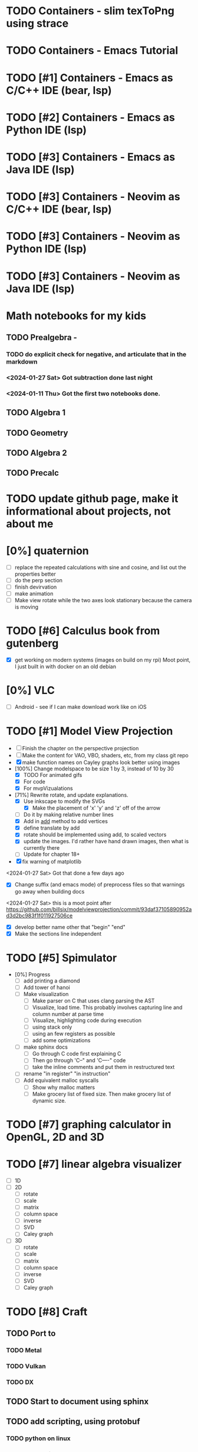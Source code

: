 #+PRIORITIES: 1 10 5

* TODO Containers - slim texToPng using strace
* TODO Containers - Emacs Tutorial
* TODO [#1] Containers - Emacs as C/C++ IDE (bear, lsp)
* TODO [#2] Containers - Emacs as Python IDE (lsp)
* TODO [#3] Containers - Emacs as Java IDE (lsp)
* TODO [#3] Containers - Neovim as C/C++ IDE (bear, lsp)
* TODO [#3] Containers - Neovim as Python IDE (lsp)
* TODO [#3] Containers - Neovim as Java IDE (lsp)
* Math notebooks for my kids
** TODO Prealgebra -
*** TODO do explicit check for negative, and articulate that in the markdown
*** <2024-01-27 Sat> Got subtraction done last night
*** <2024-01-11 Thu> Got the first two notebooks done.
** TODO Algebra 1
** TODO Geometry
** TODO Algebra 2
** TODO Precalc
* TODO update github page, make it informational about projects, not about me
* [0%] quaternion
    - [ ] replace the repeated calculations with sine and cosine, and list out the properties better
    - [ ] do the perp section
    - [ ] finish devirvation
    - [ ] make animation
    - [ ] Make view rotate while the two axes look stationary because the camera is moving
* TODO [#6] Calculus book from gutenberg
    - [X] get working on modern systems (images on build on my rpi)
      Moot point, I just built in with docker on an old debian
* [0%] VLC
    - [ ] Android - see if I can make download work like on iOS
* TODO [#1] Model View Projection
    - [ ] Finish the chapter on the perspective projection
    - [ ] Make the content for VAO, VBO, shaders, etc, from my class git repo
    - [X] make function names on Cayley graphs look better using images
    - [100%] Change modelspace to be size 1 by 3, instead of 10 by 30
      - [X] TODO For animated gifs
      - [X] For code
      - [X] For mvpVizualations
    - [71%] Rewrite rotate, and update explanations.
      - [X] Use inkscape to modify the SVGs
        - [X] Make the placement of 'x' 'y' and 'z' off of the arrow
      - [ ] Do it by making relative number lines
      - [X] Add in _add_ method to add vertices
      - [X] define translate by add
      - [X] rotate should be implemented using add, to scaled vectors
      - [X] update the images.  I'd rather have hand drawn images, then what is currently there
      - [ ] Update for chapter 18+
    - [X] fix warning of matplotlib
    <2024-01-27 Sat> Got that done a few days ago
    - [X] Change suffix (and emacs mode) of preprocess files so that warnings go away when building docs
    <2024-01-27 Sat> this is a moot point after https://github.com/billsix/modelviewprojection/commit/93daf37105890952ad3d2bc983f1f011927506ce
    - [X] develop better name other that "begin" "end"
    - [X] Make the sections line independent

* TODO [#5] Spimulator
    - [0%] Progress
      - [ ] add printing a diamond
      - [ ] Add tower of hanoi
      - [ ] Make visualization
        - [ ] Make parser on C that uses clang parsing the AST
        - [ ] Visualize, load time.  This probably involves capturing line and column number at parse time
        - [ ] Visualize, highlighting code during execution
        - [ ] using stack only
        - [ ] using an few registers as possible
        - [ ] add some optimizations
      - [ ] make sphinx docs
        - [ ] Go through C code first explaining C
        - [ ] Then go through 'C--" and 'C----" code
        - [ ] take the inline comments and put them in restructured text
      - [ ] rename "in register" "in instruction"
      - [ ] Add equivalent malloc syscalls
        - [ ] Show why malloc matters
        - [ ] Make grocery list of fixed size.  Then make grocery list of dynamic size.
* TODO [#7] graphing calculator in OpenGL, 2D and 3D
* TODO [#7] linear algebra visualizer
      - [ ] 1D
      - [ ] 2D
        - [ ] rotate
        - [ ] scale
        - [ ] matrix
        - [ ] column space
        - [ ] inverse
        - [ ] SVD
        - [ ] Caley graph
      - [ ] 3D
        - [ ] rotate
        - [ ] scale
        - [ ] matrix
        - [ ] column space
        - [ ] inverse
        - [ ] SVD
        - [ ] Caley graph
* TODO [#8] Craft
** TODO Port to
*** TODO Metal
*** TODO Vulkan
*** TODO DX
** TODO Start to document using sphinx
** TODO add scripting, using protobuf
*** TODO python on linux
*** TODO C# on windows
*** TODO swift on mac
** TODO revert graphics abstraction that I made
** TODO figure out how the threads work
** TODO get multiplayer working
* YouTube Vidoes
** TODO Gilbert Strang's calculus https://ocw.mit.edu/courses/res-18-001-calculus-fall-2023/
** TODO Gilbert Strang's linalg
** TODO Towers of Hanoi video
** TODO Spimulator videos

Run the code in C in all of them.
Then run the code in assembly

** TODO [#5] Cross product
*** TODO [#2] rewrite the proof as a sphinx page, not PDF. People don't want to download PDFs
*** TODO Add images from animation to the proof
*** TODO Make separate PDF which has
**** TODO 2D
<2023-12-26 Tue> Made some progress.
***** TODO Make operations on Coordinate System explicit.  Make dot product of coordinates with "Coordinate System" Vector
***** TODO Rotate x to y
***** TODO Rotate a to x
***** TODO Project a to x
***** TODO Project a to y
**** TODO 3D
***** TODO Rotate x to y
***** TODO Rotate y to z
***** TODO Rotate z to a
***** TODO Rotate a to xy
***** TODO Rotate a to yz
***** TODO Rotate a to zy
***** TODO Rotate xy Theta
***** TODO Rotate yz Theta
***** TODO Rotate zx Theta
***** TODO Project a to x
***** TODO Project a to y
***** TODO Project a to z
***** TODO Project a to xy
***** TODO Project a to yz
***** TODO Project a to zx
*** TODO In proof, reference previous equations
*** TODO Add properties to proof
**** TODO Right hand rule

**** TODO Anticommutativity
**** TODO Left distributivity
**** TODO Right distributivity
**** TODO Scalar multiplication
*** TODO Make the damn video and publish it Bill
** TODO [#5] Greene's Theorum
*** TODO Show the double integral as a line integral using half of the standard equation
*** TODO Show the vector field, rotated 90 degress to the right, crossed with the derivative of the path, reduces to the above.
** TODO [#7] Stoke's Theorum
See if I can do the same to Stokes.
** TODO [#4] Quaternions
*** TODO [#2] Make proof a sphinx page instead of PDF
** TODO [#10] frameworks vs libraries

Use hearnbakercarithers4thedition with glut vs glfw as example

** TODO Shorts
*** TODO Cmd line
**** TODO ls pwd cd
**** TODO ampersand
**** TODO pipes
**** $()
**** TODO up down history ctrl r
*** TODO Emacs
**** TODO Macros
**** TODO Basic usage
**** TODO make/compile
